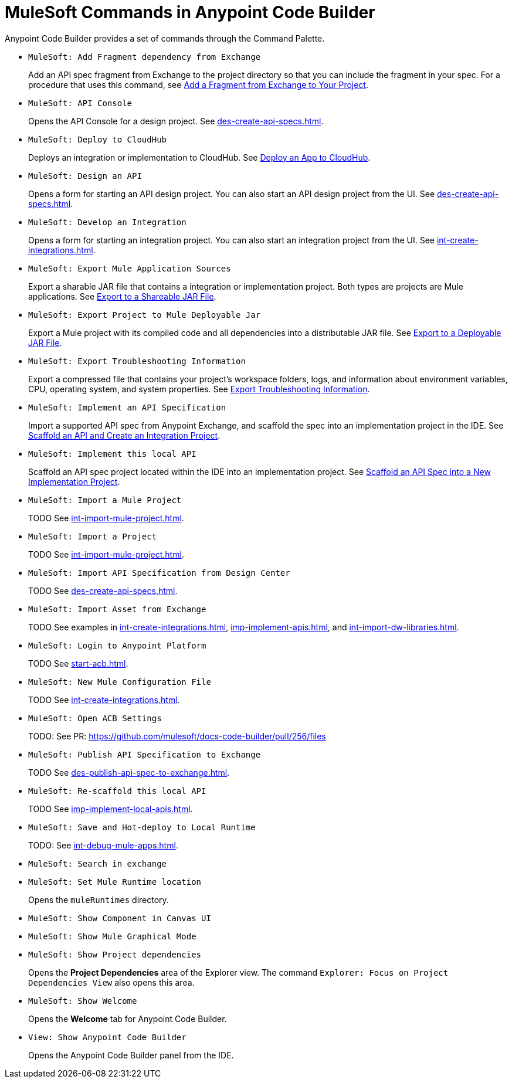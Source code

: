 = MuleSoft Commands in Anypoint Code Builder

Anypoint Code Builder provides a set of commands through the Command Palette. 

// recommended change-> Add Fragment Dependency from Exchange
* `MuleSoft: Add Fragment dependency from Exchange`
+
Add an API spec fragment from Exchange to the project directory so that you can include the fragment in your spec. For a procedure that uses this command, see xref:des-create-api-fragments.adoc#add-fragment-to-project[Add a Fragment from Exchange to Your Project].

//not available
* `MuleSoft: API Console`
+
Opens the API Console for a design project. See xref:des-create-api-specs.adoc[].

* `MuleSoft: Deploy to CloudHub`
+
Deploys an integration or implementation to CloudHub. See xref:int-deploy-mule-apps.adoc#deploy-an-app-to-cloudhub[Deploy an App to CloudHub].

* `MuleSoft: Design an API`
+
Opens a form for starting an API design project. You can also start an API design project from the UI. See xref:des-create-api-specs.adoc[].

* `MuleSoft: Develop an Integration`
+
Opens a form for starting an integration project. You can also start an integration project from the UI. See xref:int-create-integrations.adoc[].

* `MuleSoft: Export Mule Application Sources`
+
Export a sharable JAR file that contains a integration or implementation project. Both types are projects are Mule applications. See xref:int-export-mule-project.adoc#sharable[Export to a Shareable JAR File]. 

//not available
// recommended change-> Export Project to Mule Deployable JAR File
* `MuleSoft: Export Project to Mule Deployable Jar`
+
Export a Mule project with its compiled code and all dependencies into a distributable JAR file. See xref:int-export-mule-project.adoc#deployable[Export to a Deployable JAR File].

* `MuleSoft: Export Troubleshooting Information`
+
Export a compressed file that contains your project’s workspace folders, logs, and information about environment variables, CPU, operating system, and system properties. See xref:troubleshooting.adoc#export-troubleshooting-info[Export Troubleshooting Information].

* `MuleSoft: Implement an API Specification`
+
Import a supported API spec from Anypoint Exchange, and scaffold the spec into an implementation project in the IDE. See xref:imp-implement-apis.adoc#scaffold-new-integration[Scaffold an API and Create an Integration Project].

// recommended change-> Implement This Local API
* `MuleSoft: Implement this local API`
+
Scaffold an API spec project located within the IDE into an implementation project. See xref:imp-implement-local-apis.adoc[Scaffold an API Spec into a New Implementation Project]. 

* `MuleSoft: Import a Mule Project`
+
TODO See xref:int-import-mule-project.adoc[].

* `MuleSoft: Import a Project`
+
TODO See xref:int-import-mule-project.adoc[].

* `MuleSoft: Import API Specification from Design Center`
+
TODO See xref:des-create-api-specs.adoc[].

* `MuleSoft: Import Asset from Exchange`
+
TODO See examples in xref:int-create-integrations.adoc[], xref:imp-implement-apis.adoc[], and xref:int-import-dw-libraries.adoc[].


// "Login" is a noun. "Log in" is a verb.
// recommended change-> Log In to Anypoint Platform
* `MuleSoft: Login to Anypoint Platform`
+
TODO See xref:start-acb.adoc[].

* `MuleSoft: New Mule Configuration File`
+
TODO See xref:int-create-integrations.adoc[].

// "ACB" is not used, could be a legal naming issue
// recommended change-> Open Anypoint Code Builder Settings
* `MuleSoft: Open ACB Settings`
+
TODO: See PR: https://github.com/mulesoft/docs-code-builder/pull/256/files

//
//NOT YET:
//* `MuleSoft: Open Einstein`
//+
//
// throws an error - reported on ACB Slack channel 011924
// recommended change-> "text editor" -> "Text Editor"
//* `MuleSoft: Open in text editor`
//

* `MuleSoft: Publish API Specification to Exchange`
+
TODO See xref:des-publish-api-spec-to-exchange.adoc[].

// recommended change-> "this local" -> "This Local"
* `MuleSoft: Re-scaffold this local API`
+
TODO See xref:imp-implement-local-apis.adoc[].

//
// not clear what this one does
//* `MuleSoft: Refresh DataSense Results`
//
// not clear what this one does
//* `MuleSoft: Refresh Projects`
//

* `MuleSoft: Save and Hot-deploy to Local Runtime`
+
TODO: See xref:int-debug-mule-apps.adoc[].

// not in the docs but looks like something we've opened in another way
// Always capitalize a product name. 
// recommended change-> Search in Anypoint Exchange
* `MuleSoft: Search in exchange`
+

// recommended change-> Set Mule Runtime Location
* `MuleSoft: Set Mule Runtime location`
+
Opens the `muleRuntimes` directory. 

//throws error
* `MuleSoft: Show Component in Canvas UI`
+

//doesn't show up in the IDE
* `MuleSoft: Show Mule Graphical Mode`
+

//IN IDE
// recommended change-> Show Project Dependencies
* `MuleSoft: Show Project dependencies`
+
Opens the *Project Dependencies* area of the Explorer view. 
The command `Explorer: Focus on Project Dependencies View` also opens this area. 

//IN IDE
* `MuleSoft: Show Welcome`
+
Opens the *Welcome* tab for Anypoint Code Builder.  

* `View: Show Anypoint Code Builder`
+
Opens the Anypoint Code Builder panel from the IDE.